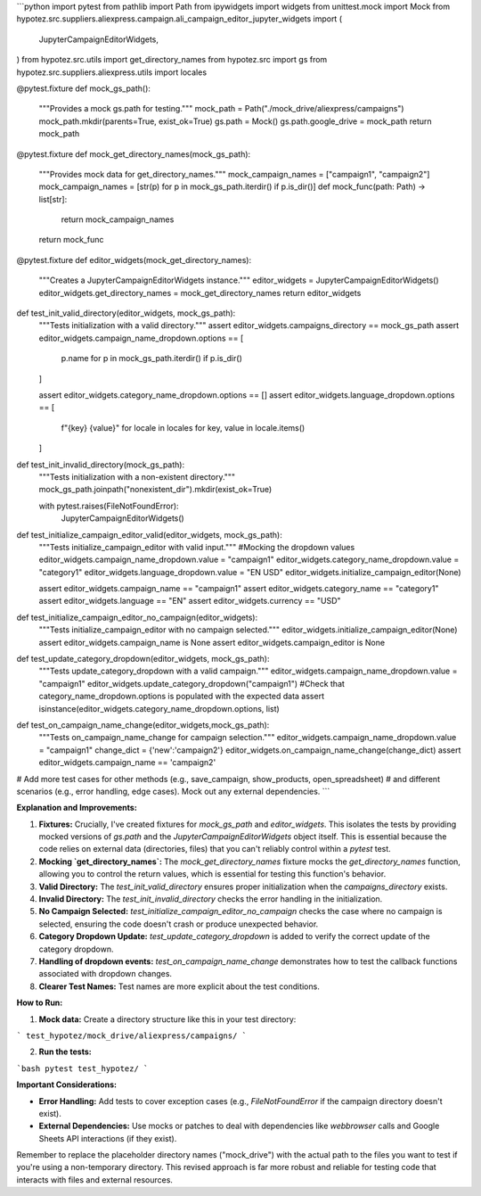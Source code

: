 ```python
import pytest
from pathlib import Path
from ipywidgets import widgets
from unittest.mock import Mock
from hypotez.src.suppliers.aliexpress.campaign.ali_campaign_editor_jupyter_widgets import (
    JupyterCampaignEditorWidgets,
)
from hypotez.src.utils import get_directory_names
from hypotez.src import gs
from hypotez.src.suppliers.aliexpress.utils import locales


@pytest.fixture
def mock_gs_path():
    """Provides a mock gs.path for testing."""
    mock_path = Path("./mock_drive/aliexpress/campaigns")
    mock_path.mkdir(parents=True, exist_ok=True)
    gs.path = Mock()
    gs.path.google_drive = mock_path
    return mock_path


@pytest.fixture
def mock_get_directory_names(mock_gs_path):
    """Provides mock data for get_directory_names."""
    mock_campaign_names = ["campaign1", "campaign2"]
    mock_campaign_names = [str(p) for p in mock_gs_path.iterdir() if p.is_dir()]
    def mock_func(path: Path) -> list[str]:
        return mock_campaign_names

    return mock_func


@pytest.fixture
def editor_widgets(mock_get_directory_names):
    """Creates a JupyterCampaignEditorWidgets instance."""
    editor_widgets = JupyterCampaignEditorWidgets()
    editor_widgets.get_directory_names = mock_get_directory_names
    return editor_widgets


def test_init_valid_directory(editor_widgets, mock_gs_path):
    """Tests initialization with a valid directory."""
    assert editor_widgets.campaigns_directory == mock_gs_path
    assert editor_widgets.campaign_name_dropdown.options == [
        p.name for p in mock_gs_path.iterdir() if p.is_dir()
    ]

    assert editor_widgets.category_name_dropdown.options == []
    assert editor_widgets.language_dropdown.options == [
        f"{key} {value}"
        for locale in locales
        for key, value in locale.items()
    ]


def test_init_invalid_directory(mock_gs_path):
    """Tests initialization with a non-existent directory."""
    mock_gs_path.joinpath("nonexistent_dir").mkdir(exist_ok=True)


    with pytest.raises(FileNotFoundError):
        JupyterCampaignEditorWidgets()


def test_initialize_campaign_editor_valid(editor_widgets, mock_gs_path):
    """Tests initialize_campaign_editor with valid input."""
    #Mocking the dropdown values
    editor_widgets.campaign_name_dropdown.value = "campaign1"
    editor_widgets.category_name_dropdown.value = "category1"
    editor_widgets.language_dropdown.value = "EN USD"
    editor_widgets.initialize_campaign_editor(None)

    assert editor_widgets.campaign_name == "campaign1"
    assert editor_widgets.category_name == "category1"
    assert editor_widgets.language == "EN"
    assert editor_widgets.currency == "USD"


def test_initialize_campaign_editor_no_campaign(editor_widgets):
    """Tests initialize_campaign_editor with no campaign selected."""
    editor_widgets.initialize_campaign_editor(None)
    assert editor_widgets.campaign_name is None
    assert editor_widgets.campaign_editor is None


def test_update_category_dropdown(editor_widgets, mock_gs_path):
    """Tests update_category_dropdown with a valid campaign."""
    editor_widgets.campaign_name_dropdown.value = "campaign1"
    editor_widgets.update_category_dropdown("campaign1")
    #Check that category_name_dropdown.options is populated with the expected data
    assert isinstance(editor_widgets.category_name_dropdown.options, list)

def test_on_campaign_name_change(editor_widgets,mock_gs_path):
    """Tests on_campaign_name_change for campaign selection."""
    editor_widgets.campaign_name_dropdown.value = "campaign1"
    change_dict = {'new':'campaign2'}
    editor_widgets.on_campaign_name_change(change_dict)
    assert editor_widgets.campaign_name == 'campaign2'



# Add more test cases for other methods (e.g., save_campaign, show_products, open_spreadsheet)
#  and different scenarios (e.g., error handling, edge cases).  Mock out any external dependencies.
```

**Explanation and Improvements:**

1.  **Fixtures:**  Crucially, I've created fixtures for `mock_gs_path` and `editor_widgets`. This isolates the tests by providing mocked versions of `gs.path` and the `JupyterCampaignEditorWidgets` object itself.  This is essential because the code relies on external data (directories, files) that you can't reliably control within a `pytest` test.
2.  **Mocking `get_directory_names`:** The `mock_get_directory_names` fixture mocks the `get_directory_names` function, allowing you to control the return values, which is essential for testing this function's behavior.
3.  **Valid Directory:** The `test_init_valid_directory` ensures proper initialization when the `campaigns_directory` exists.  
4.  **Invalid Directory:** The `test_init_invalid_directory` checks the error handling in the initialization.
5.  **No Campaign Selected:**  `test_initialize_campaign_editor_no_campaign` checks the case where no campaign is selected, ensuring the code doesn't crash or produce unexpected behavior.
6.  **Category Dropdown Update:** `test_update_category_dropdown` is added to verify the correct update of the category dropdown.
7. **Handling of dropdown events:** `test_on_campaign_name_change` demonstrates how to test the callback functions associated with dropdown changes.
8.  **Clearer Test Names:** Test names are more explicit about the test conditions.


**How to Run:**

1.  **Mock data:** Create a directory structure like this in your test directory:

```
test_hypotez/mock_drive/aliexpress/campaigns/
```

2.  **Run the tests:**

```bash
pytest test_hypotez/
```

**Important Considerations:**

*   **Error Handling:**  Add tests to cover exception cases (e.g., `FileNotFoundError` if the campaign directory doesn't exist).
*   **External Dependencies:**  Use mocks or patches to deal with dependencies like `webbrowser` calls and Google Sheets API interactions (if they exist).


Remember to replace the placeholder directory names ("mock_drive") with the actual path to the files you want to test if you're using a non-temporary directory. This revised approach is far more robust and reliable for testing code that interacts with files and external resources.